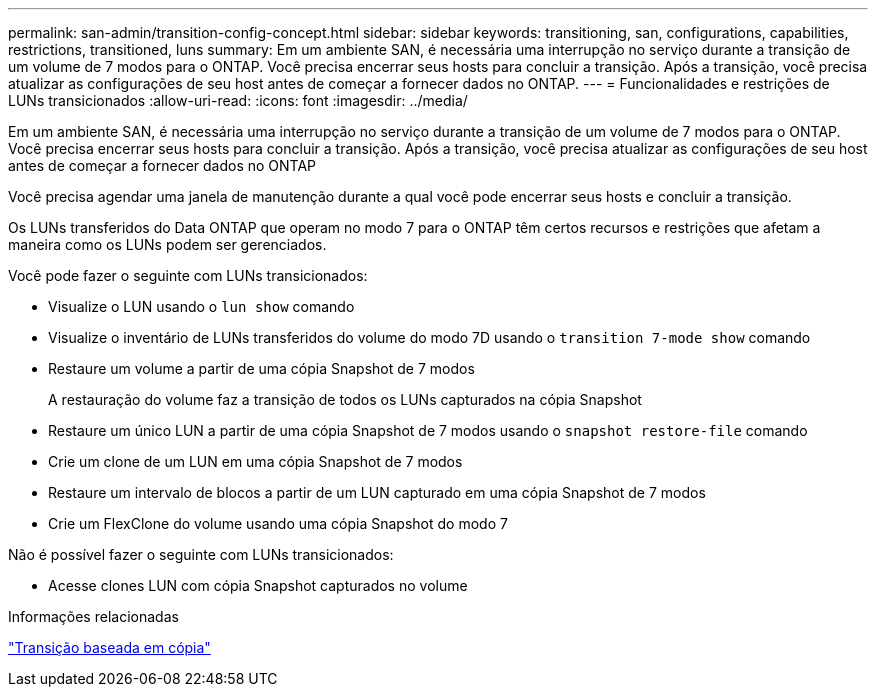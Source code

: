 ---
permalink: san-admin/transition-config-concept.html 
sidebar: sidebar 
keywords: transitioning, san, configurations, capabilities, restrictions, transitioned, luns 
summary: Em um ambiente SAN, é necessária uma interrupção no serviço durante a transição de um volume de 7 modos para o ONTAP. Você precisa encerrar seus hosts para concluir a transição. Após a transição, você precisa atualizar as configurações de seu host antes de começar a fornecer dados no ONTAP. 
---
= Funcionalidades e restrições de LUNs transicionados
:allow-uri-read: 
:icons: font
:imagesdir: ../media/


[role="lead"]
Em um ambiente SAN, é necessária uma interrupção no serviço durante a transição de um volume de 7 modos para o ONTAP. Você precisa encerrar seus hosts para concluir a transição. Após a transição, você precisa atualizar as configurações de seu host antes de começar a fornecer dados no ONTAP

Você precisa agendar uma janela de manutenção durante a qual você pode encerrar seus hosts e concluir a transição.

Os LUNs transferidos do Data ONTAP que operam no modo 7 para o ONTAP têm certos recursos e restrições que afetam a maneira como os LUNs podem ser gerenciados.

Você pode fazer o seguinte com LUNs transicionados:

* Visualize o LUN usando o `lun show` comando
* Visualize o inventário de LUNs transferidos do volume do modo 7D usando o `transition 7-mode show` comando
* Restaure um volume a partir de uma cópia Snapshot de 7 modos
+
A restauração do volume faz a transição de todos os LUNs capturados na cópia Snapshot

* Restaure um único LUN a partir de uma cópia Snapshot de 7 modos usando o `snapshot restore-file` comando
* Crie um clone de um LUN em uma cópia Snapshot de 7 modos
* Restaure um intervalo de blocos a partir de um LUN capturado em uma cópia Snapshot de 7 modos
* Crie um FlexClone do volume usando uma cópia Snapshot do modo 7


Não é possível fazer o seguinte com LUNs transicionados:

* Acesse clones LUN com cópia Snapshot capturados no volume


.Informações relacionadas
link:https://docs.netapp.com/us-en/ontap-7mode-transition/copy-based/index.html["Transição baseada em cópia"]
